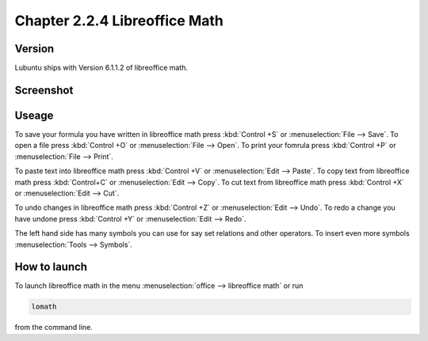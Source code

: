 Chapter 2.2.4 Libreoffice Math
==============================

Version
-------
Lubuntu ships with Version 6.1.1.2 of libreoffice math. 

Screenshot
----------
.. image:: libreoffice_math.png

Useage
------
To save your formula you have written in libreoffice math press :kbd:`Control +S` or :menuselection:`File --> Save`. To open a file press :kbd:`Control +O` or :menuselection:`File --> Open`.  To print your fomrula press :kbd:`Control +P` or :menuselection:`File --> Print`.

To paste text into libreoffice math press :kbd:`Control +V` or :menuselection:`Edit --> Paste`. To copy text from libreoffice math press :kbd:`Control+C` or :menuselection:`Edit --> Copy`. To cut text from libreoffice math press :kbd:`Control +X` or :menuselection:`Edit --> Cut`.

To undo changes in libreoffice math press :kbd:`Control +Z` or :menuselection:`Edit --> Undo`. To redo a change you have undone press :kbd:`Control +Y` or :menuselection:`Edit --> Redo`.

The left hand side has many symbols you can use for say set relations and other operators. To insert even more symbols :menuselection:`Tools --> Symbols`. 

How to launch
-------------
To launch libreoffice math in the menu :menuselection:`office --> libreoffice math` or run 

.. code:: 

   lomath 
   
from the command line. 
